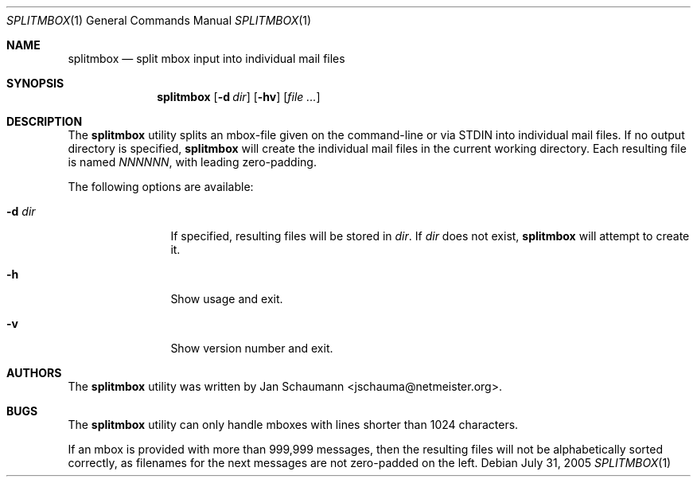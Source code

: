 .\" Copyright (c) 2005 Jan Schaumann
.\" All rights reserved.
.\"
.\" Redistribution and use in source and binary forms, with or without
.\" modification, are permitted provided that the following conditions
.\" are met:
.\" 1. Redistributions of source code must retain the above copyright
.\"    notice, this list of conditions and the following disclaimer.
.\"
.\" 2. Redistributions in binary form must reproduce the above copyright
.\"    notice, this list of conditions and the following disclaimer in the
.\"    documentation and/or other materials provided with the distribution.
.\"
.\" THIS SOFTWARE IS PROVIDED BY THE AUTHOR  ``AS IS'' AND ANY EXPRESS OR
.\" IMPLIED WARRANTIES, INCLUDING, BUT NOT LIMITED TO THE IMPLIED WARRANTIES
.\" OF MERCHANTABILITY AND FITNESS FOR A PARTICULAR PURPOSE ARE DISCLAIMED.
.\" IN NO EVENT SHALL THE AUTHOR BE LIABLE FOR ANY DIRECT, INDIRECT, INCIDENTAL,
.\"  SPECIAL, EXEMPLARY, OR CONSEQUENTIAL DAMAGES (INCLUDING, BUT NOT LIMITED
.\" TO, PROCUREMENT OF SUBSTITUTE GOODS OR SERVICES; LOSS OF USE, DATA, OR
.\" PROFITS; OR BUSINESS INTERRUPTION) HOWEVER CAUSED AND ON ANY THEORY OF
.\" LIABILITY, WHETHER IN CONTRACT, STRICT LIABILITY, OR TORT (INCLUDING
.\" NEGLIGENCE OR OTHERWISE) ARISING IN ANY WAY OUT OF THE USE OF THIS
.\" SOFTWARE, EVEN IF ADVISED OF THE POSSIBILITY OF SUCH DAMAGE.
.\"
.\"
.Dd July 31, 2005
.Dt SPLITMBOX 1
.Os
.Sh NAME
.Nm splitmbox
.Nd split mbox input into individual mail files
.Sh SYNOPSIS
.Nm
.Op Fl d Ar dir
.Op Fl hv
.Op Ar file ...
.Sh DESCRIPTION
The
.Nm
utility splits an mbox-file given on the command-line or via STDIN into
individual mail files.
If no output directory is specified,
.Nm
will create the individual mail files in the current working directory.
Each resulting file is named
.Ar NNNNNN ,
with leading zero-padding.
.Pp
The following options are available:
.Bl -tag -width Fl
.It Fl d Ar dir
If specified, resulting files will be stored in
.Ar dir .
If
.Ar dir
does not exist,
.Nm
will attempt to create it.
.It Fl h
Show usage and exit.
.It Fl v
Show version number and exit.
.El
.Sh AUTHORS
The
.Nm
utility was written by Jan Schaumann
<jschauma@netmeister.org>.
.Sh BUGS
The
.Nm
utility can only handle mboxes with lines shorter than 1024 characters.
.Pp
If an mbox is provided with more than 999,999 messages, then the resulting
files will not be alphabetically sorted correctly, as filenames for the
next messages are not zero-padded on the left.
